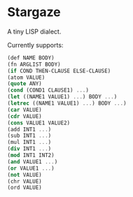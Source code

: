 * Stargaze

A tiny LISP dialect.

Currently supports:

#+begin_src scheme
  (def NAME BODY)
  (fn ARGLIST BODY)
  (if COND THEN-CLAUSE ELSE-CLAUSE)
  (atom VALUE)
  (quote ANY)
  (cond (COND1 CLAUSE1) ...)
  (let ((NAME1 VALUE1) ...) BODY ...)
  (letrec ((NAME1 VALUE1) ...) BODY ...)
  (car VALUE)
  (cdr VALUE)
  (cons VALUE1 VALUE2)
  (add INT1 ...)
  (sub INT1 ...)
  (mul INT1 ...)
  (div INT1 ...)
  (mod INT1 INT2)
  (and VALUE1 ...)
  (or VALUE1 ...)
  (not VALUE)
  (chr VALUE)
  (ord VALUE)
#+end_src


